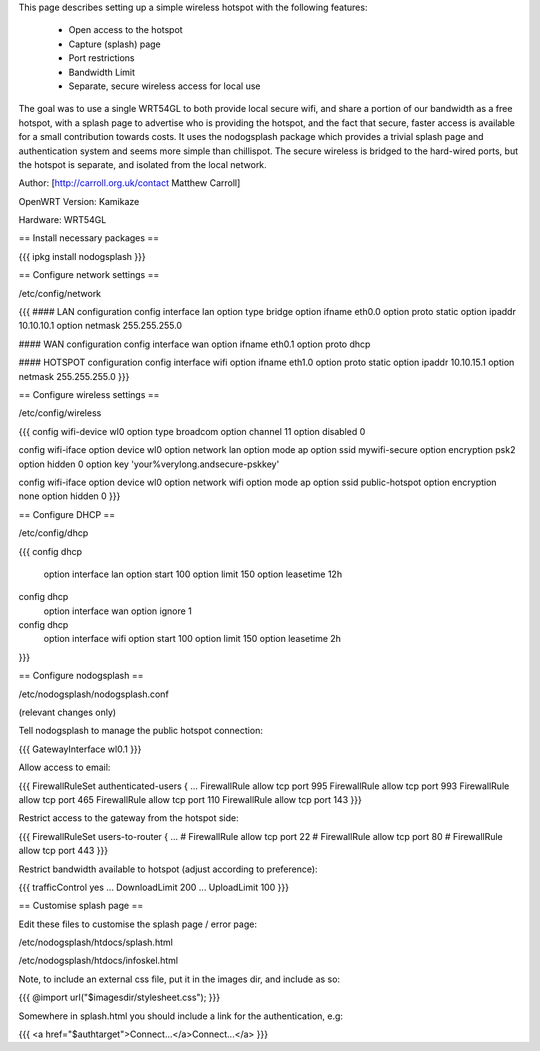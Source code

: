 This page describes setting up a simple wireless hotspot with the following features:

 * Open access to the hotspot
 * Capture (splash) page
 * Port restrictions
 * Bandwidth Limit
 * Separate, secure wireless access for local use

The goal was to use a single WRT54GL to both provide local secure wifi, and share a portion of our bandwidth as a free hotspot, with a splash page to advertise who is providing the hotspot, and the fact that secure, faster access is available for a small contribution towards costs. It uses the nodogsplash package which provides a trivial splash page and authentication system and seems more simple than chillispot. The secure wireless is bridged to the hard-wired ports, but the hotspot is separate, and isolated from the local network.

Author: [http://carroll.org.uk/contact Matthew Carroll]

OpenWRT Version: Kamikaze

Hardware: WRT54GL

== Install necessary packages ==

{{{
ipkg install nodogsplash
}}}

== Configure network settings ==

/etc/config/network

{{{
#### LAN configuration
config interface lan
option type      bridge
option ifname    eth0.0
option proto     static
option ipaddr    10.10.10.1
option netmask   255.255.255.0

#### WAN configuration
config interface wan
option ifname    eth0.1
option proto     dhcp

#### HOTSPOT configuration
config interface wifi
option ifname    eth1.0
option proto     static
option ipaddr    10.10.15.1
option netmask   255.255.255.0
}}}

== Configure wireless settings ==

/etc/config/wireless

{{{
config wifi-device  wl0
option type         broadcom
option channel      11
option disabled     0

config wifi-iface
option device       wl0
option network      lan
option mode         ap
option ssid         mywifi-secure
option encryption   psk2
option hidden       0
option key          'your%verylong.andsecure-pskkey'

config wifi-iface
option device       wl0
option network      wifi
option mode         ap
option ssid         public-hotspot
option encryption   none
option hidden       0
}}}

== Configure DHCP ==

/etc/config/dhcp

{{{
config dhcp
        option interface        lan
        option start    100
        option limit    150
        option leasetime        12h

config dhcp
        option interface        wan
        option ignore   1

config dhcp
        option interface        wifi
        option start    100
        option limit    150
        option leasetime        2h
}}}

== Configure nodogsplash ==

/etc/nodogsplash/nodogsplash.conf

(relevant changes only)

Tell nodogsplash to manage the public hotspot connection:

{{{
GatewayInterface wl0.1
}}}

Allow access to email:

{{{
FirewallRuleSet authenticated-users {
...
FirewallRule allow tcp port 995
FirewallRule allow tcp port 993
FirewallRule allow tcp port 465
FirewallRule allow tcp port 110
FirewallRule allow tcp port 143
}}}

Restrict access to the gateway from the hotspot side:

{{{
FirewallRuleSet users-to-router {
...
#    FirewallRule allow tcp port 22
#    FirewallRule allow tcp port 80
#    FirewallRule allow tcp port 443
}}}

Restrict bandwidth available to hotspot (adjust according to preference):

{{{
trafficControl yes
...
DownloadLimit 200
...
UploadLimit 100
}}}

== Customise splash page ==

Edit these files to customise the splash page / error page:

/etc/nodogsplash/htdocs/splash.html

/etc/nodogsplash/htdocs/infoskel.html

Note, to include an external css file, put it in the images dir, and include as so:

{{{
@import url("$imagesdir/stylesheet.css");
}}}

Somewhere in splash.html you should include a link for the authentication, e.g:

{{{
<a href="$authtarget">Connect...</a>Connect...</a>
}}}
